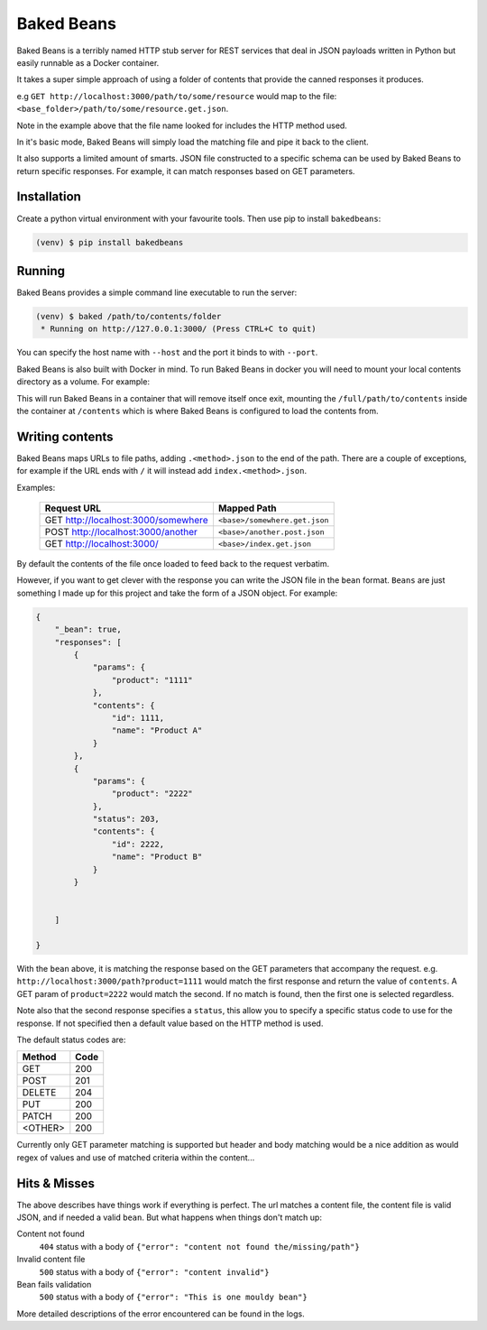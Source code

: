 Baked Beans
===========

Baked Beans is a terribly named HTTP stub server for REST services that deal in JSON payloads written in Python but easily runnable as a Docker container.

It takes a super simple approach of using a folder of contents that provide the canned responses it produces.

e.g ``GET http://localhost:3000/path/to/some/resource`` would map to the file: ``<base_folder>/path/to/some/resource.get.json``.

Note in the example above that the file name looked for includes the HTTP method used.

In it's basic mode, Baked Beans will simply load the matching file and pipe it back to the client.

It also supports a limited amount of smarts. JSON file constructed to a specific schema can be used by Baked Beans to return specific responses. For example, it can match responses based on GET parameters.


Installation
------------

Create a python virtual environment with your favourite tools. Then use pip to install ``bakedbeans``:

.. code-block:: bash

    (venv) $ pip install bakedbeans


Running
-------

Baked Beans provides a simple command line executable to run the server:

.. code-block:: bash

    (venv) $ baked /path/to/contents/folder
     * Running on http://127.0.0.1:3000/ (Press CTRL+C to quit)


You can specify the host name with ``--host`` and the port it binds to with ``--port``.

Baked Beans is also built with Docker in mind. To run Baked Beans in docker you will need to mount your local contents directory as a volume.  For example:

.. code-block:: bash
    docker run -it --rm -p 3000:3000 -v /full/path/to/contents:/contents moose/bakedbeans

This will run Baked Beans in a container that will remove itself once exit, mounting the ``/full/path/to/contents`` inside the container at ``/contents`` which is where Baked Beans is configured to load the contents from.

Writing contents
-----------------

Baked Beans maps URLs to file paths, adding ``.<method>.json`` to the end of the path. There are a couple of exceptions, for example if the URL ends with ``/`` it will instead add ``index.<method>.json``.

Examples:

    +-------------------------------------+--------------------------------+
    | Request URL                         | Mapped Path                    |
    +=====================================+================================+
    | GET http://localhost:3000/somewhere |  ``<base>/somewhere.get.json`` |
    +-------------------------------------+--------------------------------+
    | POST http://localhost:3000/another  |  ``<base>/another.post.json``  |
    +-------------------------------------+--------------------------------+
    | GET http://localhost:3000/          |  ``<base>/index.get.json``     |
    +-------------------------------------+--------------------------------+

By default the contents of the file once loaded to feed back to the request verbatim.

However, if you want to get clever with the response you can write the JSON file in the ``bean`` format. ``Beans`` are just something I made up for this project and take the form of a JSON object. For example:


.. code-block:: javascript

    {
        "_bean": true,
        "responses": [
            {
                "params": {
                    "product": "1111"
                },
                "contents": {
                    "id": 1111,
                    "name": "Product A"
                }
            },
            {
                "params": {
                    "product": "2222"
                },
                "status": 203,
                "contents": {
                    "id": 2222,
                    "name": "Product B"
                }
            }


        ]

    }


With the ``bean`` above, it is matching the response based on the GET parameters that accompany the request.  e.g. ``http://localhost:3000/path?product=1111`` would match the first response and return the value of ``contents``. A GET param of ``product=2222`` would match the second. If no match is found, then the first one is selected regardless.

Note also that the second response specifies a ``status``, this allow you to specify a specific status code to use for the response. If not specified then a default value based on the HTTP method is used.

The default status codes are:

+---------+------+
| Method  | Code |
+=========+======+
| GET     |  200 |
+---------+------+
| POST    |  201 |
+---------+------+
| DELETE  |  204 |
+---------+------+
| PUT     |  200 |
+---------+------+
| PATCH   |  200 |
+---------+------+
| <OTHER> |  200 |
+---------+------+

Currently only GET parameter matching is supported but header and body matching would be a nice addition as would regex of values and use of matched criteria within the content...


Hits & Misses
-------------

The above describes have things work if everything is perfect. The url matches a content file, the content file is valid JSON, and if needed a valid ``bean``.  But what happens when things don't match up:

Content not found
    ``404`` status with a body of ``{"error": "content not found the/missing/path"}``

Invalid content file
    ``500`` status with a body of ``{"error": "content invalid"}``

Bean fails validation
    ``500`` status with a body of ``{"error": "This is one mouldy bean"}``


More detailed descriptions of the error encountered can be found in the logs.



